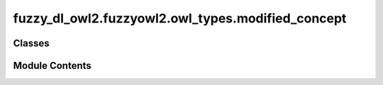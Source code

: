 fuzzy_dl_owl2.fuzzyowl2.owl_types.modified_concept
==================================================

.. py:module:: fuzzy_dl_owl2.fuzzyowl2.owl_types.modified_concept


Classes
-------

.. autoapisummary::

   fuzzy_dl_owl2.fuzzyowl2.owl_types.modified_concept.ModifiedConcept


Module Contents
---------------

.. py:class:: ModifiedConcept(mod: str, c: str)

   Bases: :py:obj:`fuzzy_dl_owl2.fuzzyowl2.owl_types.concept_definition.ConceptDefinition`


   Helper class that provides a standard way to create an ABC using
   inheritance.


   .. py:method:: __str__() -> str


   .. py:method:: get_fuzzy_concept() -> str


   .. py:method:: get_fuzzy_modifier() -> str


